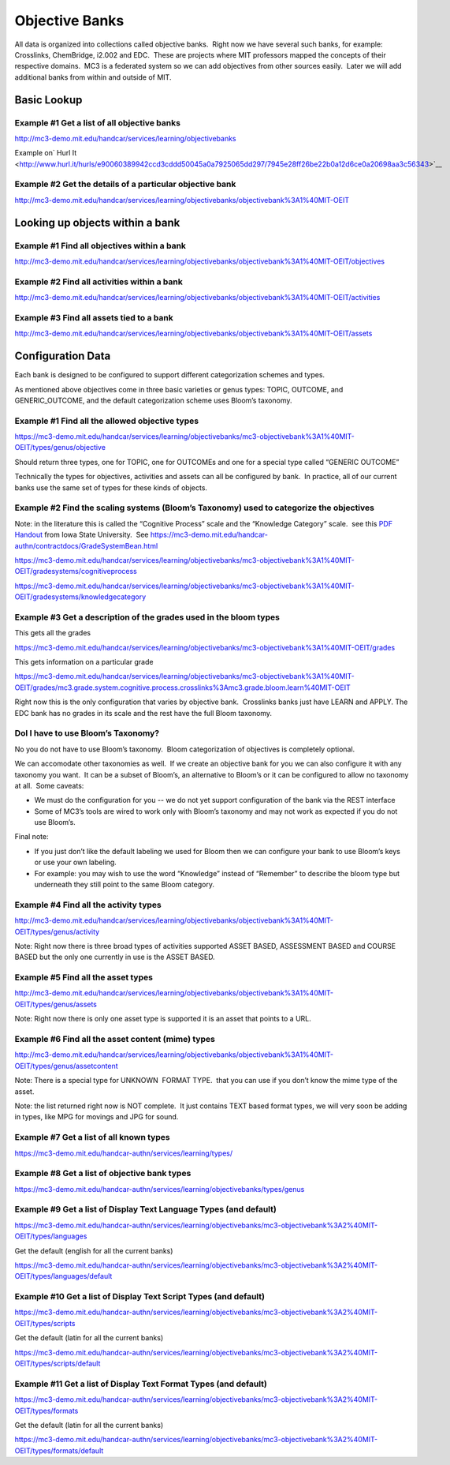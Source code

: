===============
Objective Banks
===============

All data is organized into collections called objective banks.  Right
now we have several such banks, for example: Crosslinks, ChemBridge, 
i2.002 and EDC.  These are projects where MIT professors mapped the
concepts of their respective domains.  MC3 is a federated system so we
can add objectives from other sources easily.  Later we will 
add additional banks from within and outside of MIT.

Basic Lookup
------------

Example #1 Get a list of all objective banks
~~~~~~~~~~~~~~~~~~~~~~~~~~~~~~~~~~~~~~~~~~~~

`http://mc3-demo.mit.edu/handcar/services/learning/objectivebanks <http://mc3-demo.mit.edu/handcar/services/learning/objectivebanks>`__ 

Example on\ ` Hurl
It <http://www.hurl.it/hurls/e90060389942ccd3cddd50045a0a7925065dd297/7945e28ff26be22b0a12d6ce0a20698aa3c56343>`__

Example #2 Get the details of a particular objective bank
~~~~~~~~~~~~~~~~~~~~~~~~~~~~~~~~~~~~~~~~~~~~~~~~~~~~~~~~~

`http://mc3-demo.mit.edu/handcar/services/learning/objectivebanks/objectivebank%3A1%40MIT-OEIT <http://mc3-demo.mit.edu/handcar/services/learning/objectivebanks/objectivebank%3A1%40MIT-OEIT>`__ 

Looking up objects within a bank
--------------------------------

Example #1 Find all objectives within a bank
~~~~~~~~~~~~~~~~~~~~~~~~~~~~~~~~~~~~~~~~~~~~~~~

`http://mc3-demo.mit.edu/handcar/services/learning/objectivebanks/objectivebank%3A1%40MIT-OEIT/objectives <http://mc3-demo.mit.edu/handcar/services/learning/objectivebanks/objectivebank%3A1%40MIT-OEIT/objectives>`__

Example #2 Find all activities within a bank
~~~~~~~~~~~~~~~~~~~~~~~~~~~~~~~~~~~~~~~~~~~~~~~

`http://mc3-demo.mit.edu/handcar/services/learning/objectivebanks/objectivebank%3A1%40MIT-OEIT/activities <http://mc3-demo.mit.edu/handcar/services/learning/objectivebanks/objectivebank%3A1%40MIT-OEIT/activities>`__

Example #3 Find all assets tied to a bank
~~~~~~~~~~~~~~~~~~~~~~~~~~~~~~~~~~~~~~~~~~~~

`http://mc3-demo.mit.edu/handcar/services/learning/objectivebanks/objectivebank%3A1%40MIT-OEIT/assets <http://mc3-demo.mit.edu/handcar/services/learning/objectivebanks/objectivebank%3A1%40MIT-OEIT/assets>`__

Configuration Data
------------------

Each bank is designed to be configured to support different
categorization schemes and types.

As mentioned above objectives come in three basic varieties or genus
types: TOPIC, OUTCOME, and GENERIC_OUTCOME, and the default categorization scheme uses
Bloom’s taxonomy.

Example #1 Find all the allowed objective types
~~~~~~~~~~~~~~~~~~~~~~~~~~~~~~~~~~~~~~~~~~~~~~~~~~

`https://mc3-demo.mit.edu/handcar/services/learning/objectivebanks/mc3-objectivebank%3A1%40MIT-OEIT/types/genus/objective <https://mc3-demo.mit.edu/handcar/services/learning/objectivebanks/mc3-objectivebank%3A1%40MIT-OEIT/types/genus/objective>`__

Should return three types, one for TOPIC, one for OUTCOMEs and one for a
special type called “GENERIC OUTCOME”

Technically the types for objectives, activities and assets can all be
configured by bank.  In practice, all of our current banks use the same
set of types for these kinds of objects.

Example #2 Find the scaling systems (Bloom’s Taxonomy) used to categorize the objectives
~~~~~~~~~~~~~~~~~~~~~~~~~~~~~~~~~~~~~~~~~~~~~~~~~~~~~~~~~~~~~~~~~~~~~~~~~~~~~~~~~~~~~~~~~~~

Note: in the literature this is called the “Cognitive Process” scale and
the “Knowledge Category” scale.  see this 
`PDF Handout <http://www.celt.iastate.edu/pdfs-docs/teaching/RevisedBloomsHandout.pdf>`__ 
from Iowa State University.  See
`https://mc3-demo.mit.edu/handcar-authn/contractdocs/GradeSystemBean.html <https://mc3-demo.mit.edu/handcar-authn/contractdocs/GradeSystemBean.html>`__

`https://mc3-demo.mit.edu/handcar/services/learning/objectivebanks/mc3-objectivebank%3A1%40MIT-OEIT/gradesystems/cognitiveprocess <https://mc3-demo.mit.edu/handcar/services/learning/objectivebanks/mc3-objectivebank%3A1%40MIT-OEIT/gradesystems/cognitiveprocess>`__

`https://mc3-demo.mit.edu/handcar/services/learning/objectivebanks/mc3-objectivebank%3A1%40MIT-OEIT/gradesystems/knowledgecategory <https://mc3-demo.mit.edu/handcar/services/learning/objectivebanks/mc3-objectivebank%3A1%40MIT-OEIT/gradesystems/knowledgecategory>`__

Example #3 Get a description of the grades used in the bloom types
~~~~~~~~~~~~~~~~~~~~~~~~~~~~~~~~~~~~~~~~~~~~~~~~~~~~~~~~~~~~~~~~~~~~~~

This gets all the grades

`https://mc3-demo.mit.edu/handcar/services/learning/objectivebanks/mc3-objectivebank%3A1%40MIT-OEIT/grades <https://mc3-demo.mit.edu/handcar/services/learning/objectivebanks/mc3-objectivebank%3A1%40MIT-OEIT/grades>`__

This gets information on a particular grade

`https://mc3-demo.mit.edu/handcar/services/learning/objectivebanks/mc3-objectivebank%3A1%40MIT-OEIT/grades/mc3.grade.system.cognitive.process.crosslinks%3Amc3.grade.bloom.learn%40MIT-OEIT <https://mc3-demo.mit.edu/handcar/services/learning/objectivebanks/mc3-objectivebank%3A1%40MIT-OEIT/grades/mc3.grade.system.cognitive.process.crosslinks%3Amc3.grade.bloom.learn%40MIT-OEIT>`__

Right now this is the only configuration that varies by objective bank.
 Crosslinks banks just have LEARN and APPLY. The EDC bank has no grades
in its scale and the rest have the full Bloom taxonomy.

DoI I have to use Bloom’s Taxonomy?
~~~~~~~~~~~~~~~~~~~~~~~~~~~~~~~~~~~

No you do not have to use Bloom’s taxonomy.  Bloom categorization of
objectives is completely optional.

We can accomodate other taxonomies as 
well.  If we create an objective bank for you we can also configure it
with any taxonomy you want.  It can be a subset of Bloom’s, an
alternative to Bloom’s or it can be configured to allow no taxonomy at
all.  Some caveats:

-  We must do the configuration for you -- we do not yet support
   configuration of the bank via the REST interface
-  Some of MC3’s tools are wired to work only with Bloom’s taxonomy and
   may not work as expected if you do not use Bloom’s.

Final note:

-  If you just don’t like the default labeling we used for Bloom then we
   can configure your bank to use Bloom’s keys or use your own labeling.

-  For example: you may wish to use the word “Knowledge” instead of
   “Remember” to describe the bloom type but underneath they still point
   to the same Bloom category.

Example #4 Find all the activity types
~~~~~~~~~~~~~~~~~~~~~~~~~~~~~~~~~~~~~~~~~

`http://mc3-demo.mit.edu/handcar/services/learning/objectivebanks/objectivebank%3A1%40MIT-OEIT/types/genus/activity <http://mc3-demo.mit.edu/handcar/services/learning/objectivebanks/objectivebank%3A1%40MIT-OEIT/types/genus/activity>`__

Note: Right now there is three broad types of activities supported ASSET
BASED, ASSESSMENT BASED and COURSE BASED but the only one currently in
use is the ASSET BASED.

Example #5 Find all the asset types
~~~~~~~~~~~~~~~~~~~~~~~~~~~~~~~~~~~~~~

`http://mc3-demo.mit.edu/handcar/services/learning/objectivebanks/objectivebank%3A1%40MIT-OEIT/types/genus/assets <http://mc3-demo.mit.edu/handcar/services/learning/objectivebanks/objectivebank%3A1%40MIT-OEIT/types/genus/assets>`__

Note: Right now there is only one asset type is supported it is an asset
that points to a URL.

Example #6 Find all the asset content (mime) types
~~~~~~~~~~~~~~~~~~~~~~~~~~~~~~~~~~~~~~~~~~~~~~~~~~~~~

`http://mc3-demo.mit.edu/handcar/services/learning/objectivebanks/objectivebank%3A1%40MIT-OEIT/types/genus/assetcontent <http://mc3-demo.mit.edu/handcar/services/learning/objectivebanks/objectivebank%3A1%40MIT-OEIT/types/genus/assetcontent>`__

Note: There is a special type for UNKNOWN  FORMAT TYPE.  that you can
use if you don’t know the mime type of the asset.

Note: the list returned right now is NOT complete.  It just contains
TEXT based format types, we will very soon be adding in types, like MPG
for movings and JPG for sound.

Example #7 Get a list of all known types
~~~~~~~~~~~~~~~~~~~~~~~~~~~~~~~~~~~~~~~~

`https://mc3-demo.mit.edu/handcar-authn/services/learning/types/ <https://mc3-demo.mit.edu/handcar-authn/services/learning/types/>`__

Example #8 Get a list of objective bank types
~~~~~~~~~~~~~~~~~~~~~~~~~~~~~~~~~~~~~~~~~~~~~

`https://mc3-demo.mit.edu/handcar-authn/services/learning/objectivebanks/types/genus <https://mc3-demo.mit.edu/handcar-authn/services/learning/objectivebanks/types/genus>`__

Example #9 Get a list of Display Text Language Types (and default)
~~~~~~~~~~~~~~~~~~~~~~~~~~~~~~~~~~~~~~~~~~~~~~~~~~~~~~~~~~~~~~~~~~

`https://mc3-demo.mit.edu/handcar-authn/services/learning/objectivebanks/mc3-objectivebank%3A2%40MIT-OEIT/types/languages <https://mc3-demo.mit.edu/handcar-authn/services/learning/objectivebanks/mc3-objectivebank%3A2%40MIT-OEIT/types/languages>`__

Get the default (english for all the current banks)

`https://mc3-demo.mit.edu/handcar-authn/services/learning/objectivebanks/mc3-objectivebank%3A2%40MIT-OEIT/types/languages/default <https://mc3-demo.mit.edu/handcar-authn/services/learning/objectivebanks/mc3-objectivebank%3A2%40MIT-OEIT/types/languages/default>`__

Example #10 Get a list of Display Text Script Types (and default)
~~~~~~~~~~~~~~~~~~~~~~~~~~~~~~~~~~~~~~~~~~~~~~~~~~~~~~~~~~~~~~~~~

`https://mc3-demo.mit.edu/handcar-authn/services/learning/objectivebanks/mc3-objectivebank%3A2%40MIT-OEIT/types/scripts <https://mc3-demo.mit.edu/handcar-authn/services/learning/objectivebanks/mc3-objectivebank%3A2%40MIT-OEIT/types/scripts>`__

Get the default (latin for all the current banks)

`https://mc3-demo.mit.edu/handcar-authn/services/learning/objectivebanks/mc3-objectivebank%3A2%40MIT-OEIT/types/scripts/default <https://mc3-demo.mit.edu/handcar-authn/services/learning/objectivebanks/mc3-objectivebank%3A2%40MIT-OEIT/types/scripts/default>`__

Example #11 Get a list of Display Text Format Types (and default)
~~~~~~~~~~~~~~~~~~~~~~~~~~~~~~~~~~~~~~~~~~~~~~~~~~~~~~~~~~~~~~~~~

`https://mc3-demo.mit.edu/handcar-authn/services/learning/objectivebanks/mc3-objectivebank%3A2%40MIT-OEIT/types/formats <https://mc3-demo.mit.edu/handcar-authn/services/learning/objectivebanks/mc3-objectivebank%3A2%40MIT-OEIT/types/formats>`__

Get the default (latin for all the current banks)

`https://mc3-demo.mit.edu/handcar-authn/services/learning/objectivebanks/mc3-objectivebank%3A2%40MIT-OEIT/types/formats/default <https://mc3-demo.mit.edu/handcar-authn/services/learning/objectivebanks/mc3-objectivebank%3A2%40MIT-OEIT/types/formats/default>`__

